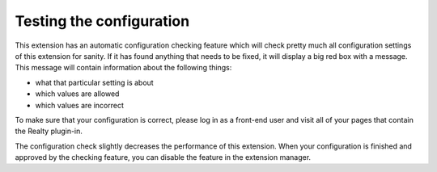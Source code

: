 ﻿

.. ==================================================
.. FOR YOUR INFORMATION
.. --------------------------------------------------
.. -*- coding: utf-8 -*- with BOM.

.. ==================================================
.. DEFINE SOME TEXTROLES
.. --------------------------------------------------
.. role::   underline
.. role::   typoscript(code)
.. role::   ts(typoscript)
   :class:  typoscript
.. role::   php(code)


Testing the configuration
^^^^^^^^^^^^^^^^^^^^^^^^^

This extension has an automatic configuration checking feature which
will check pretty much all configuration settings of this extension
for sanity. If it has found anything that needs to be fixed, it will
display a big red box with a message. This message will contain
information about the following things:

- what that particular setting is about

- which values are allowed

- which values are incorrect

To make sure that your configuration is correct, please log in as a
front-end user and visit all of your pages that contain the Realty
plugin-in.

The configuration check slightly decreases the performance of this
extension. When your configuration is finished and approved by the
checking feature, you can disable the feature in the extension
manager.


